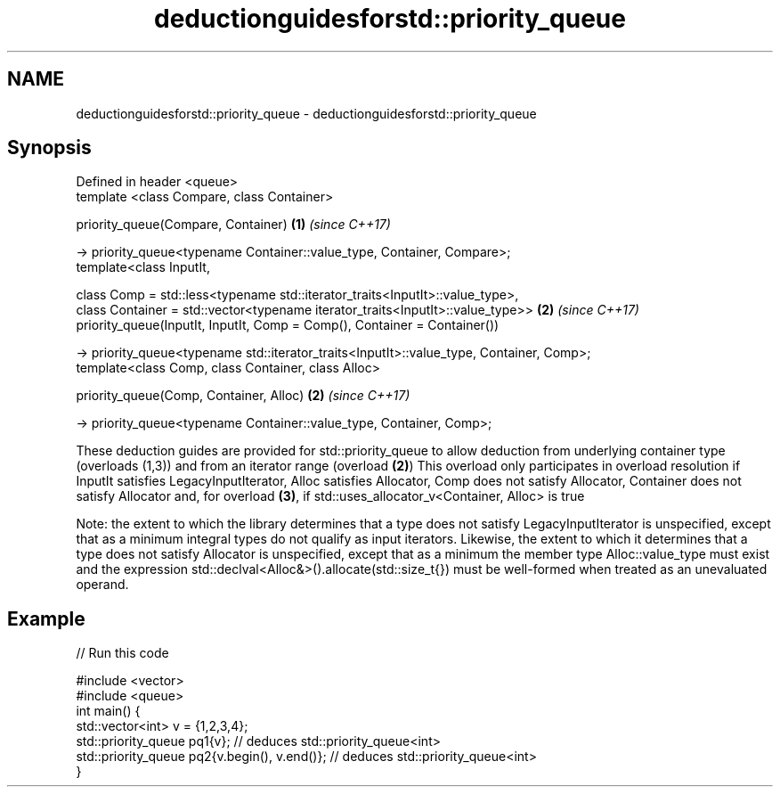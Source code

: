 .TH deductionguidesforstd::priority_queue 3 "2020.03.24" "http://cppreference.com" "C++ Standard Libary"
.SH NAME
deductionguidesforstd::priority_queue \- deductionguidesforstd::priority_queue

.SH Synopsis
   Defined in header <queue>
   template <class Compare, class Container>

   priority_queue(Compare, Container)                                                      \fB(1)\fP \fI(since C++17)\fP

   -> priority_queue<typename Container::value_type, Container, Compare>;
   template<class InputIt,

   class Comp = std::less<typename std::iterator_traits<InputIt>::value_type>,
   class Container = std::vector<typename iterator_traits<InputIt>::value_type>>           \fB(2)\fP \fI(since C++17)\fP
   priority_queue(InputIt, InputIt, Comp = Comp(), Container = Container())

   -> priority_queue<typename std::iterator_traits<InputIt>::value_type, Container, Comp>;
   template<class Comp, class Container, class Alloc>

   priority_queue(Comp, Container, Alloc)                                                  \fB(2)\fP \fI(since C++17)\fP

   -> priority_queue<typename Container::value_type, Container, Comp>;

   These deduction guides are provided for std::priority_queue to allow deduction from underlying container type (overloads (1,3)) and from an iterator range (overload \fB(2)\fP) This overload only participates in overload resolution if InputIt satisfies LegacyInputIterator, Alloc satisfies Allocator, Comp does not satisfy Allocator, Container does not satisfy Allocator and, for overload \fB(3)\fP, if std::uses_allocator_v<Container, Alloc> is true

   Note: the extent to which the library determines that a type does not satisfy LegacyInputIterator is unspecified, except that as a minimum integral types do not qualify as input iterators. Likewise, the extent to which it determines that a type does not satisfy Allocator is unspecified, except that as a minimum the member type Alloc::value_type must exist and the expression std::declval<Alloc&>().allocate(std::size_t{}) must be well-formed when treated as an unevaluated operand.

.SH Example

   
// Run this code

 #include <vector>
 #include <queue>
 int main() {
    std::vector<int> v = {1,2,3,4};
    std::priority_queue pq1{v};                  // deduces std::priority_queue<int>
    std::priority_queue pq2{v.begin(), v.end()}; // deduces std::priority_queue<int>
 }
